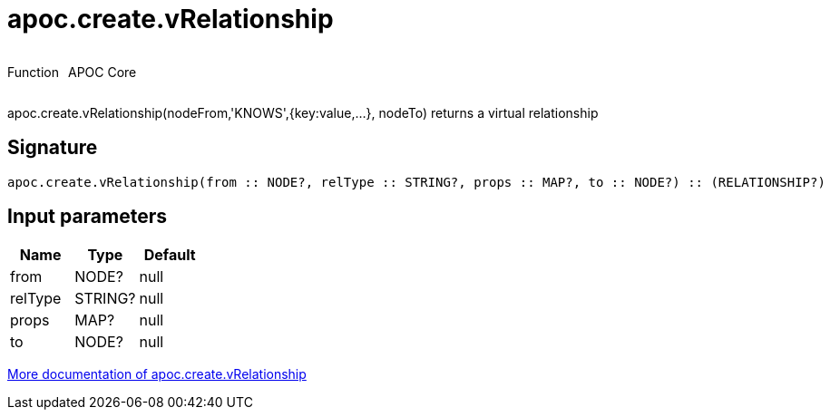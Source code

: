 ////
This file is generated by DocsTest, so don't change it!
////

= apoc.create.vRelationship
:description: This section contains reference documentation for the apoc.create.vRelationship function.



++++
<div style='display:flex'>
<div class='paragraph type function'><p>Function</p></div>
<div class='paragraph release core' style='margin-left:10px;'><p>APOC Core</p></div>
</div>
++++

apoc.create.vRelationship(nodeFrom,'KNOWS',{key:value,...}, nodeTo) returns a virtual relationship

== Signature

[source]
----
apoc.create.vRelationship(from :: NODE?, relType :: STRING?, props :: MAP?, to :: NODE?) :: (RELATIONSHIP?)
----

== Input parameters
[.procedures, opts=header]
|===
| Name | Type | Default 
|from|NODE?|null
|relType|STRING?|null
|props|MAP?|null
|to|NODE?|null
|===

xref::virtual/virtual-nodes-rels.adoc[More documentation of apoc.create.vRelationship,role=more information]

